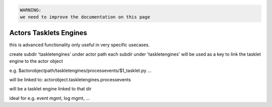 



.. code-block:: python

  WARNING:
  we need to improve the documentation on this page




Actors Tasklets Engines
***********************


this is advanced functionality only useful in very specific usecases.

create subdir 'taskletengines' under actor path
each subdir under 'taskletengines' will be used as a key to link the tasklet engine to the actor object

e.g.
$actorobjectpath/taskletengines/processevents/$1_tasklet.py ...

will be linked to:
actorobject.taskletengines.processevents

will be a tasklet engine linked to that dir

ideal for e.g. event mgmt, log mgmt, ...




